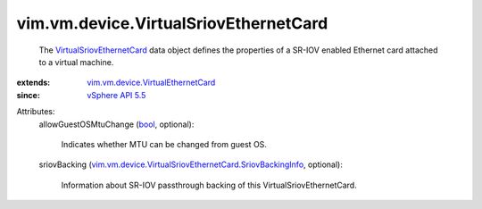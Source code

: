 .. _bool: https://docs.python.org/2/library/stdtypes.html

.. _vSphere API 5.5: ../../../vim/version.rst#vimversionversion9

.. _VirtualSriovEthernetCard: ../../../vim/vm/device/VirtualSriovEthernetCard.rst

.. _vim.vm.device.VirtualEthernetCard: ../../../vim/vm/device/VirtualEthernetCard.rst

.. _vim.vm.device.VirtualSriovEthernetCard.SriovBackingInfo: ../../../vim/vm/device/VirtualSriovEthernetCard/SriovBackingInfo.rst


vim.vm.device.VirtualSriovEthernetCard
======================================
  The `VirtualSriovEthernetCard`_ data object defines the properties of a SR-IOV enabled Ethernet card attached to a virtual machine.
:extends: vim.vm.device.VirtualEthernetCard_
:since: `vSphere API 5.5`_

Attributes:
    allowGuestOSMtuChange (`bool`_, optional):

       Indicates whether MTU can be changed from guest OS.
    sriovBacking (`vim.vm.device.VirtualSriovEthernetCard.SriovBackingInfo`_, optional):

       Information about SR-IOV passthrough backing of this VirtualSriovEthernetCard.

